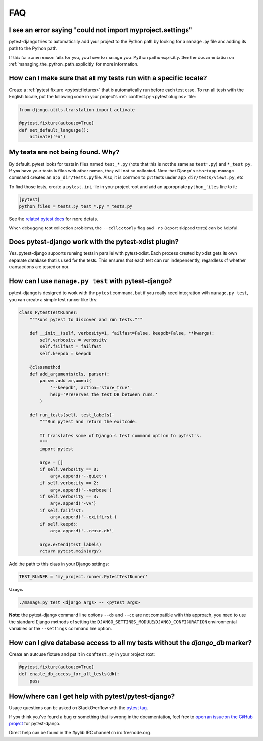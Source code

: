 FAQ
===

.. _faq-import-error:

I see an error saying "could not import myproject.settings"
-----------------------------------------------------------

pytest-django tries to automatically add your project to the Python path by
looking for a ``manage.py`` file and adding its path to the Python path.

If this for some reason fails for you, you have to manage your Python paths
explicitly. See the documentation on :ref:`managing_the_python_path_explicitly`
for more information.

How can I make sure that all my tests run with a specific locale?
-----------------------------------------------------------------

Create a :ref:`pytest fixture <pytest:fixtures>` that is
automatically run before each test case. To run all tests with the English
locale, put the following code in your project's
:ref:`conftest.py <pytest:plugins>` file:

.. code-block:: python

    from django.utils.translation import activate

    @pytest.fixture(autouse=True)
    def set_default_language():
        activate('en')

.. _faq-tests-not-being-picked-up:

My tests are not being found. Why?
----------------------------------

By default, pytest looks for tests in files named ``test_*.py`` (note that
this is not the same as ``test*.py``) and ``*_test.py``.  If you have your
tests in files with other names, they will not be collected.  Note that
Django's ``startapp`` manage command creates an ``app_dir/tests.py`` file.
Also, it is common to put tests under ``app_dir/tests/views.py``, etc.

To find those tests, create a ``pytest.ini`` file in your project root and add
an appropriate ``python_files`` line to it:

.. code-block:: ini

    [pytest]
    python_files = tests.py test_*.py *_tests.py

See the `related pytest docs`_ for more details.

When debugging test collection problems, the ``--collectonly`` flag and
``-rs`` (report skipped tests) can be helpful.

.. _related pytest docs:
    https://docs.pytest.org/en/stable/example/pythoncollection.html#changing-naming-conventions

Does pytest-django work with the pytest-xdist plugin?
-----------------------------------------------------

Yes. pytest-django supports running tests in parallel with pytest-xdist. Each
process created by xdist gets its own separate database that is used for the
tests. This ensures that each test can run independently, regardless of whether
transactions are tested or not.

.. _faq-getting-help:

How can I use ``manage.py test`` with pytest-django?
----------------------------------------------------

pytest-django is designed to work with the ``pytest`` command, but if you
really need integration with ``manage.py test``, you can create a simple
test runner like this:

.. code-block:: python

    class PytestTestRunner:
        """Runs pytest to discover and run tests."""

        def __init__(self, verbosity=1, failfast=False, keepdb=False, **kwargs):
            self.verbosity = verbosity
            self.failfast = failfast
            self.keepdb = keepdb

        @classmethod
        def add_arguments(cls, parser):
            parser.add_argument(
                '--keepdb', action='store_true',
                help='Preserves the test DB between runs.'
            )

        def run_tests(self, test_labels):
            """Run pytest and return the exitcode.

            It translates some of Django's test command option to pytest's.
            """
            import pytest

            argv = []
            if self.verbosity == 0:
                argv.append('--quiet')
            if self.verbosity == 2:
                argv.append('--verbose')
            if self.verbosity == 3:
                argv.append('-vv')
            if self.failfast:
                argv.append('--exitfirst')
            if self.keepdb:
                argv.append('--reuse-db')

            argv.extend(test_labels)
            return pytest.main(argv)

Add the path to this class in your Django settings:

.. code-block:: python

    TEST_RUNNER = 'my_project.runner.PytestTestRunner'

Usage:

.. code-block:: bash

    ./manage.py test <django args> -- <pytest args>

**Note**: the pytest-django command line options ``--ds`` and ``--dc`` are not
compatible with this approach, you need to use the standard Django methods of
setting the ``DJANGO_SETTINGS_MODULE``/``DJANGO_CONFIGURATION`` environmental
variables or the ``--settings`` command line option.

How can I give database access to all my tests without the `django_db` marker?
------------------------------------------------------------------------------

Create an autouse fixture and put it in ``conftest.py`` in your project root:

.. code-block:: python

    @pytest.fixture(autouse=True)
    def enable_db_access_for_all_tests(db):
        pass

How/where can I get help with pytest/pytest-django?
---------------------------------------------------

Usage questions can be asked on StackOverflow with the `pytest tag`_.

If you think you've found a bug or something that is wrong in the
documentation, feel free to `open an issue on the GitHub project`_ for
pytest-django.

Direct help can be found in the #pylib IRC channel on irc.freenode.org.

.. _pytest tag: https://stackoverflow.com/search?q=pytest
.. _open an issue on the GitHub project:
    https://github.com/pytest-dev/pytest-django/issues/
